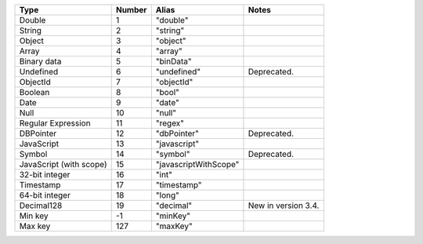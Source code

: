 .. list-table::
   :header-rows: 1

   * - Type
     - Number
     - Alias
     - Notes

   * - Double
     - 1
     - "double"
     -

   * - String
     - 2
     - "string"
     -

   * - Object
     - 3
     - "object"
     -

   * - Array
     - 4
     - "array"
     -

   * - Binary data
     - 5
     - "binData"
     -

   * - Undefined
     - 6
     - "undefined"
     - Deprecated.

   * - ObjectId
     - 7
     - "objectId"
     -

   * - Boolean
     - 8
     - "bool"
     -

   * - Date
     - 9
     - "date"
     -

   * - Null
     - 10
     - "null"
     -

   * - Regular Expression
     - 11
     - "regex"
     -

   * - DBPointer
     - 12
     - "dbPointer"
     - Deprecated.

   * - JavaScript
     - 13
     - "javascript"
     -

   * - Symbol
     - 14
     - "symbol"
     - Deprecated.

   * - JavaScript (with scope)
     - 15
     - "javascriptWithScope"
     -

   * - 32-bit integer
     - 16
     - "int"
     -

   * - Timestamp
     - 17
     - "timestamp"
     -

   * - 64-bit integer
     - 18
     - "long"
     -
   
   * - Decimal128
     - 19
     - "decimal"
     - New in version 3.4.
   
   * - Min key
     - -1
     - "minKey"
     -

   * - Max key
     - 127
     - "maxKey"
     -

